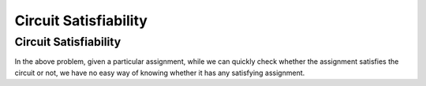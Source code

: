 .. This file is part of the OpenDSA eTextbook project. See
.. http://opendsa.org for more details.
.. Copyright (c) 2012-2020 by the OpenDSA Project Contributors, and
.. distributed under an MIT open source license.

.. avmetadata::
   :author: Nabanita Maji
   :topic: NP-completeness
   :keyword: NP-completeness; Circuit Satisfiability


Circuit Satisfiability
======================

Circuit Satisfiability
----------------------

.. inlineav:: circuitSATCON ss
   :long_name: Circuit Satisfiability
   :links: AV/NP/circuitSATCON.css
   :scripts: AV/NP/circuit.js AV/NP/circuitSATCON.js
   :output: show
   :keyword: NP-completeness; Circuit Satisfiability

In the above problem, given a particular assignment, while we can 
quickly check whether the assignment satisfies the circuit or not,
we have no easy way of knowing whether it has any satisfying 
assignment.
